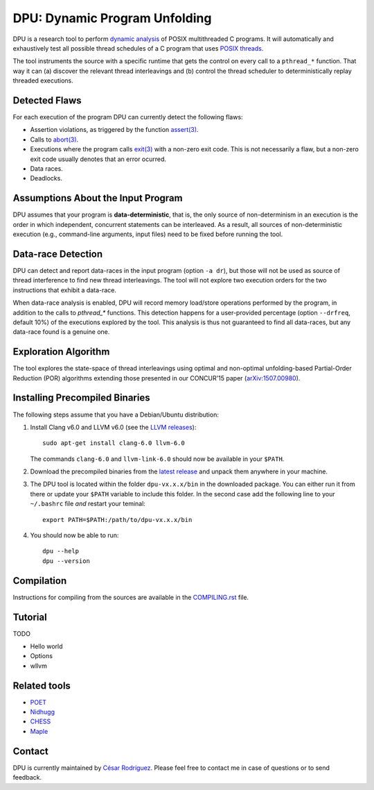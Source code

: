 
==============================
DPU: Dynamic Program Unfolding
==============================

DPU is a research tool to perform `dynamic analysis`_ of POSIX multithreaded C
programs. It will automatically and exhaustively test all possible thread
schedules of a C program that uses `POSIX threads`_.

The tool instruments the source with a specific runtime that gets the control on
every call to a ``pthread_*`` function. That way it can (a) discover the
relevant thread interleavings and (b) control the thread scheduler to
deterministically replay threaded executions.

.. _dynamic analysis : https://en.wikipedia.org/wiki/Dynamic_program_analysis
.. _POSIX threads: https://en.wikipedia.org/wiki/POSIX_Threads

Detected Flaws
==============

For each execution of the program DPU can currently detect the following flaws:

- Assertion violations, as triggered by the function `assert(3)`_.
- Calls to `abort(3)`_.
- Executions where the program calls `exit(3)`_ with a non-zero exit code. This
  is not necessarily a flaw, but a non-zero exit code usually denotes that an
  error ocurred.
- Data races.
- Deadlocks.

.. _assert(3) : http://man7.org/linux/man-pages/man3/assert.3.html
.. _abort(3) : http://man7.org/linux/man-pages/man3/abort.3.html
.. _exit(3) : http://man7.org/linux/man-pages/man3/exit.3.html

Assumptions About the Input Program
===================================

DPU assumes that your program is **data-deterministic**, that is, the only
source of non-determinism in an execution is the order in which independent,
concurrent statements can be interleaved.  As a result, all sources of
non-deterministic execution (e.g., command-line arguments, input files) need to
be fixed before running the tool.

Data-race Detection
===================

DPU can detect and report data-races in the input program (option ``-a dr``),
but those will not be used as source of thread interference to find new thread
interleavings.  The tool will not explore two execution orders for the two
instructions that exhibit a data-race.

When data-race analysis is enabled, DPU will record memory load/store operations
performed by the program, in addition to the calls to `pthread_*` functions.
This detection happens for a user-provided percentage (option ``--drfreq``,
default 10%) of the executions explored by the tool. This analysis is thus not
guaranteed to find all data-races, but any data-race found is a genuine one.

Exploration Algorithm
=====================

The tool explores the state-space of thread interleavings using optimal and
non-optimal unfolding-based Partial-Order Reduction (POR) algorithms extending
those presented in our CONCUR'15 paper (`arXiv:1507.00980`_).

.. _arXiv:1507.00980 : https://arxiv.org/abs/1507.00980


Installing Precompiled Binaries
===============================

The following steps assume that you have a Debian/Ubuntu distribution:

1. Install Clang v6.0 and LLVM v6.0 (see the `LLVM releases`_)::

    sudo apt-get install clang-6.0 llvm-6.0

   The commands ``clang-6.0`` and ``llvm-link-6.0`` should now be available in
   your ``$PATH``.

2. Download the precompiled binaries from the `latest release`_ and unpack them
   anywhere in your machine.

3. The DPU tool is located within the folder ``dpu-vx.x.x/bin`` in the
   downloaded package. You can either run it from there or update your
   ``$PATH`` variable to include this folder. In the second case add the
   following line to your ``~/.bashrc`` file *and* restart your teminal::

    export PATH=$PATH:/path/to/dpu-vx.x.x/bin

4. You should now be able to run::

    dpu --help
    dpu --version

.. _LLVM releases : http://releases.llvm.org/download.html#6.0.0
.. _latest release : https://github.com/cesaro/dpu/releases/latest

Compilation
===========

Instructions for compiling from the sources are available in the
`<COMPILING.rst>`__ file.

Tutorial
========

TODO

- Hello world
- Options
- wllvm

Related tools
=============

- `POET <https://github.com/marcelosousa/poet/>`__
- `Nidhugg <https://github.com/nidhugg/nidhugg>`__
- `CHESS <http://research.microsoft.com/chess/>`__
- `Maple <https://github.com/jieyu/maple>`__


Contact
=======

DPU is currently maintained by 
`César Rodríguez <http://lipn.univ-paris13.fr/~rodriguez/>`__.
Please feel free to contact me in case of questions or to send feedback.
